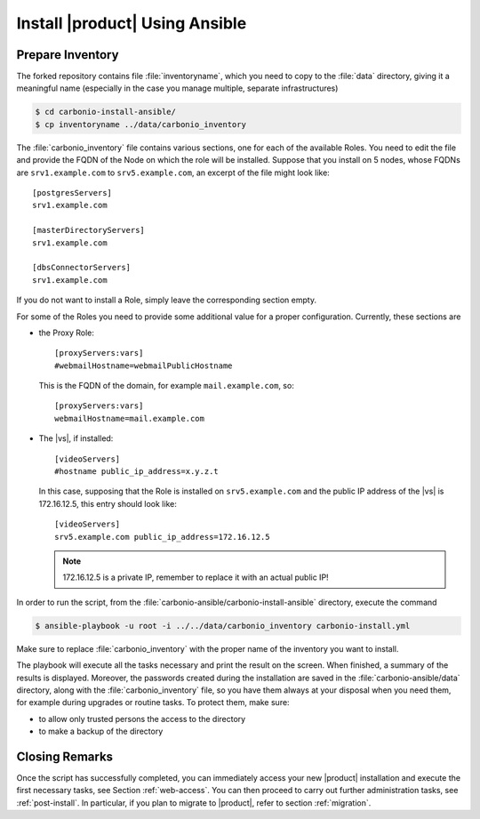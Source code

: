 
.. _ansible-run:

=================================
 Install |product| Using Ansible
=================================

.. _ansible-inventory:


Prepare Inventory
=================

The forked repository contains file :file:`inventoryname`, which you
need to copy to the :file:`data` directory, giving it a meaningful
name (especially in the case you manage multiple, separate
infrastructures)

.. code:: console

   $ cd carbonio-install-ansible/
   $ cp inventoryname ../data/carbonio_inventory

The :file:`carbonio_inventory` file contains various sections, one for
each of the available Roles. You need to edit the file and provide the
FQDN of the Node on which the role will be installed. Suppose that you
install on 5 nodes, whose FQDNs are ``srv1.example.com`` to
``srv5.example.com``, an excerpt of the file might look like::

  [postgresServers]
  srv1.example.com

  [masterDirectoryServers]
  srv1.example.com

  [dbsConnectorServers]
  srv1.example.com

If you do not want to install a Role, simply leave the corresponding
section empty.

For some of the Roles you need to provide some additional
value for a proper configuration. Currently, these sections are

* the Proxy Role::

    [proxyServers:vars]
    #webmailHostname=webmailPublicHostname

  This is the FQDN of the domain, for example ``mail.example.com``,
  so::

    [proxyServers:vars]
    webmailHostname=mail.example.com

* The |vs|, if installed::

    [videoServers]
    #hostname public_ip_address=x.y.z.t
    
  In this case, supposing that the Role is installed on
  ``srv5.example.com`` and the public IP address of the |vs| is
  172.16.12.5, this entry should look like::

    [videoServers]
    srv5.example.com public_ip_address=172.16.12.5

  .. note:: 172.16.12.5 is a private IP, remember to replace it with
     an actual public IP!

In order to run the script, from the
:file:`carbonio-ansible/carbonio-install-ansible` directory, execute
the command

.. code:: console

   $ ansible-playbook -u root -i ../../data/carbonio_inventory carbonio-install.yml

Make sure to replace :file:`carbonio_inventory` with the proper name of the
inventory you want to install.

The playbook will execute all the tasks necessary and print the result
on the screen. When finished, a summary of the results is
displayed. Moreover, the passwords created during the installation are
saved in the :file:`carbonio-ansible/data` directory, along with the
:file:`carbonio_inventory` file, so you have them always at your
disposal when you need them, for example during upgrades or routine
tasks. To protect them, make sure:

* to allow only trusted persons the access to the directory

* to make a backup of the directory

.. card:: Failed inventory installation

   If for any reason the installation fails, you can check the log
   file (to set it up, see Section :ref:`ansible-conf`) to see what
   happened, fix it, then execute again the inventory. Ansible will
   recognise the steps already successfully carried out and run only
   those that failed.

Closing Remarks
===============

Once the script has successfully completed, you can immediately access
your new |product| installation and execute the first necessary tasks,
see Section :ref:`web-access`. You can then proceed to carry out further
administration tasks, see :ref:`post-install`. In particular, if you plan
to migrate to |product|, refer to section  :ref:`migration`.

